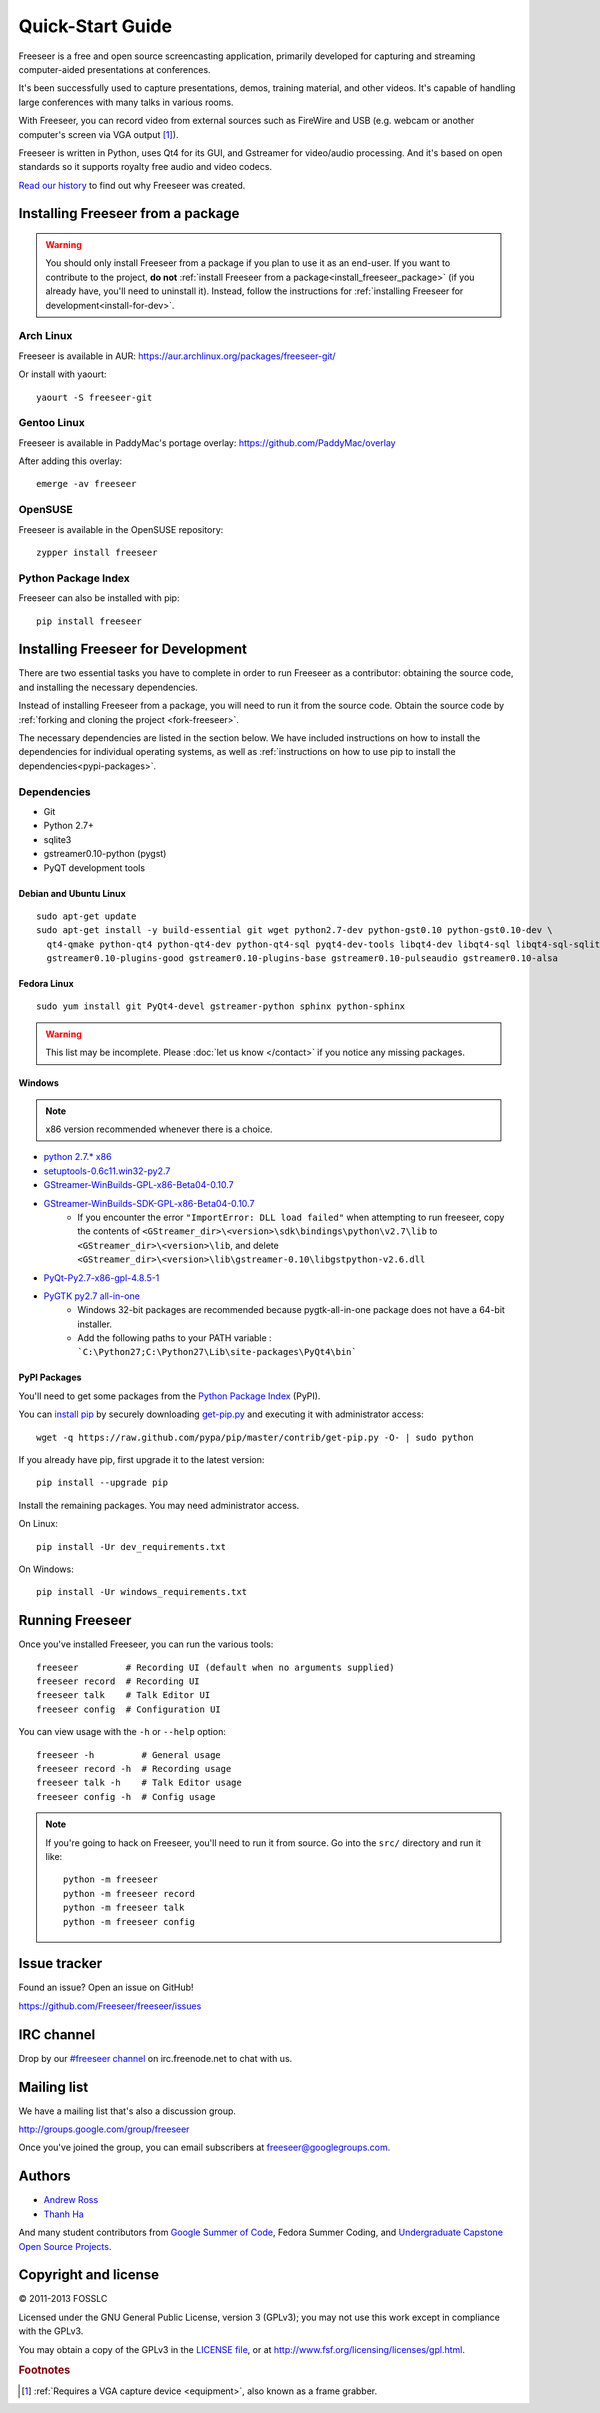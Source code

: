 Quick-Start Guide
=================

Freeseer is a free and open source screencasting application, primarily
developed for capturing and streaming computer-aided presentations at conferences.

It's been successfully used to capture presentations, demos, training material,
and other videos. It's capable of handling large conferences with many talks
in various rooms.

With Freeseer, you can record video from external sources such as FireWire and
USB (e.g. webcam or another computer's screen via VGA output [#f1]_).

Freeseer is written in Python, uses Qt4 for its GUI, and Gstreamer for video/audio processing.
And it's based on open standards so it supports royalty free audio and video codecs.

`Read our history <http://fosslc.org/drupal/node/596>`_ to find out why Freeseer
was created.

.. _install_freeseer_package:

Installing Freeseer from a package
----------------------------------
.. warning::
  You should only install Freeseer from a package if you plan to use it as an
  end-user. If you want to contribute to the project, **do not**
  :ref:`install Freeseer from a package<install_freeseer_package>`
  (if you already have, you'll need to uninstall it). Instead, follow the
  instructions for :ref:`installing Freeseer for development<install-for-dev>`.

Arch Linux
**********
Freeseer is available in AUR: https://aur.archlinux.org/packages/freeseer-git/

Or install with yaourt::

    yaourt -S freeseer-git

Gentoo Linux
************
Freeseer is available in PaddyMac's portage overlay: https://github.com/PaddyMac/overlay

After adding this overlay::

    emerge -av freeseer

OpenSUSE
********
Freeseer is available in the OpenSUSE repository::

    zypper install freeseer


Python Package Index
********************
Freeseer can also be installed with pip::

    pip install freeseer


.. _install-for-dev:

Installing Freeseer for Development
-----------------------------------

There are two essential tasks you have to complete in order to run Freeseer as a
contributor: obtaining the source code, and installing the necessary dependencies.

Instead of installing Freeseer from a package, you will need to run it from the
source code. Obtain the source code by :ref:`forking and cloning the project 
<fork-freeseer>`.

The necessary dependencies are listed in the section below. We have included
instructions on how to install the dependencies for individual operating systems,
as well as :ref:`instructions on how to use pip to install the 
dependencies<pypi-packages>`.

Dependencies
************
+ Git
+ Python 2.7+
+ sqlite3
+ gstreamer0.10-python (pygst)
+ PyQT development tools

Debian and Ubuntu Linux
^^^^^^^^^^^^^^^^^^^^^^^

::

    sudo apt-get update
    sudo apt-get install -y build-essential git wget python2.7-dev python-gst0.10 python-gst0.10-dev \
      qt4-qmake python-qt4 python-qt4-dev python-qt4-sql pyqt4-dev-tools libqt4-dev libqt4-sql libqt4-sql-sqlite \
      gstreamer0.10-plugins-good gstreamer0.10-plugins-base gstreamer0.10-pulseaudio gstreamer0.10-alsa

Fedora Linux
^^^^^^^^^^^^

::

    sudo yum install git PyQt4-devel gstreamer-python sphinx python-sphinx

.. warning:: This list may be incomplete. Please :doc:`let us know </contact>` if you notice any missing packages.

Windows
^^^^^^^

.. note::  x86 version recommended whenever there is a choice.

- `python 2.7.* x86 <http://www.python.org/getit/>`_
- `setuptools-0.6c11.win32-py2.7 <https://pypi.python.org/pypi/setuptools#windows>`_
- `GStreamer-WinBuilds-GPL-x86-Beta04-0.10.7 <https://code.google.com/p/ossbuild/downloads/list>`_
- `GStreamer-WinBuilds-SDK-GPL-x86-Beta04-0.10.7 <https://code.google.com/p/ossbuild/downloads/list>`_
    * If you encounter the error ``"ImportError: DLL load failed"`` when
      attempting to run freeseer, copy the contents of
      ``<GStreamer_dir>\<version>\sdk\bindings\python\v2.7\lib`` to
      ``<GStreamer_dir>\<version>\lib``, and delete
      ``<GStreamer_dir>\<version>\lib\gstreamer-0.10\libgstpython-v2.6.dll``
- `PyQt-Py2.7-x86-gpl-4.8.5-1 <http://www.riverbankcomputing.com/software/pyqt/download>`_
- `PyGTK py2.7 all-in-one <http://ftp.gnome.org/pub/GNOME/binaries/win32/pygtk/2.24/>`_
    * Windows 32-bit packages are recommended because pygtk-all-in-one package does not have a 64-bit installer.
    * Add the following paths to your PATH variable : ```C:\Python27;C:\Python27\Lib\site-packages\PyQt4\bin```

.. _pypi-packages:

PyPI Packages
^^^^^^^^^^^^^

You'll need to get some packages from the `Python Package Index <https://pypi.python.org/pypi>`_ (PyPI).

You can `install pip <http://www.pip-installer.org/en/latest/installing.html>`_
by securely downloading `get-pip.py <https://raw.github.com/pypa/pip/master/contrib/get-pip.py>`_
and executing it with administrator access::

    wget -q https://raw.github.com/pypa/pip/master/contrib/get-pip.py -O- | sudo python

If you already have pip, first upgrade it to the latest version::

    pip install --upgrade pip

Install the remaining packages. You may need administrator access.

On Linux::

    pip install -Ur dev_requirements.txt

On Windows::

    pip install -Ur windows_requirements.txt


Running Freeseer
----------------

Once you've installed Freeseer, you can run the various tools::

    freeseer         # Recording UI (default when no arguments supplied)
    freeseer record  # Recording UI
    freeseer talk    # Talk Editor UI
    freeseer config  # Configuration UI

You can view usage with the ``-h`` or ``--help`` option::

    freeseer -h         # General usage
    freeseer record -h  # Recording usage
    freeseer talk -h    # Talk Editor usage
    freeseer config -h  # Config usage

.. note::
  If you're going to hack on Freeseer, you'll need to run it from source.
  Go into the ``src/`` directory and run it like::

    python -m freeseer
    python -m freeseer record
    python -m freeseer talk
    python -m freeseer config


Issue tracker
-------------
Found an issue? Open an issue on GitHub!

https://github.com/Freeseer/freeseer/issues


IRC channel
-----------
Drop by our `#freeseer channel <http://webchat.freenode.net/?channels=#freeseer>`_
on irc.freenode.net to chat with us.


Mailing list
------------
We have a mailing list that's also a discussion group.

http://groups.google.com/group/freeseer

Once you've joined the group, you can email subscribers at freeseer@googlegroups.com.


Authors
-------
- `Andrew Ross <https://github.com/fosslc>`_
- `Thanh Ha <https://github.com/zxiiro>`_

And many student contributors from `Google Summer of Code <http://code.google.com/soc>`_, Fedora Summer Coding,
and `Undergraduate Capstone Open Source Projects <http://ucosp.ca>`_.


Copyright and license
---------------------
© 2011-2013 FOSSLC

Licensed under the GNU General Public License, version 3 (GPLv3);
you may not use this work except in compliance with the GPLv3.

You may obtain a copy of the GPLv3 in the `LICENSE file`_, or at
http://www.fsf.org/licensing/licenses/gpl.html.

.. _LICENSE file: https://raw.github.com/Freeseer/freeseer/a0497fabdc5a548d0dea4f6fb4925aa41a6d62e8/src/LICENSE

.. rubric:: Footnotes

.. [#f1] :ref:`Requires a VGA capture device <equipment>`, also known as a
         frame grabber.
